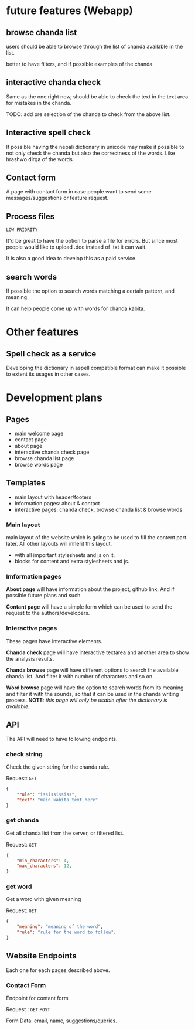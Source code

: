 * future features (Webapp)
** browse chanda list
users should be able to browse through the list of chanda available in the list.

better to have filters, and if possible examples of the chanda.

** interactive chanda check
Same as the one right now, should be able to check the text in the text area for mistakes in the chanda.

TODO: add pre selection of the chanda to check from the above list.

** Interactive spell check
If possible having the nepali dictionary in unicode may make it possible to not only check the chanda but also the correctness of the words. Like hrashwo dirga of the words.

** Contact form
A page with contact form in case people want to send some messages/suggestions or feature request.

** Process files
~LOW PRIORITY~

It'd be great to have the option to parse a file for errors. But since most people would like to upload .doc instead of .txt it can wait.

It is also a good idea to develop this as a paid service. 

** search words
If possible the option to search words matching a certain pattern, and meaning.

It can help people come up with words for chanda kabita.

* Other features

** Spell check as a service
Developing the dictionary in aspell compatible format can make it possible to extent its usages in other cases.

* Development plans
** Pages
- main welcome page
- contact page
- about page
- interactive chanda check page
- browse chanda list page
- browse words page

** Templates
- main layout with header/footers
- information pages: about & contact
- interactive pages: chanda check, browse chanda list & browse words

*** Main layout 
main layout of the website which is going to be used to fill the content part later. All other layouts will inherit this layout.

- with all important stylesheets and js on it. 
- blocks for content and extra stylesheets and js.

*** Imformation pages
*About page* will have information about the project, github link. And if possible future plans and such.

*Contant page* will have a simple form which can be used to send the request to the authors/developers.

*** Interactive pages
These pages have interactive elements.

*Chanda check* page will have interactive textarea and another area to show the analysis results. 

*Chanda browse* page will have different options to search the available chanda list. And filter it with number of characters and so on. 

*Word browse* page will have the option to search words from its meaning and filter it with the sounds, so that it can be used in the chanda writing process. *NOTE*: /this page will only be usable after the dictionary is available./




** API
The API will need to have following endpoints. 

*** check string
Check the given string for the chanda rule. 

Request: ~GET~ 
#+begin_src json
{
    "rule": "ississississ",
    "text": "main kabita text here"
}
#+end_src

*** get chanda
Get all chanda list from the server, or filtered list.

Request: ~GET~
#+begin_src json
{
    "min_characters": 4,
    "max_characters": 12,
}
#+end_src

*** get word
Get a word with given meaning

Request: ~GET~
#+begin_src json
{
    "meaning": "meaning of the word",
    "rule": "rule for the word to follow",
}
#+end_src

** Website Endpoints
Each one for each pages described above. 
*** Contact Form
Endpoint for contant form

Request : ~GET~ ~POST~

Form Data: email, name, suggestions/queries.
